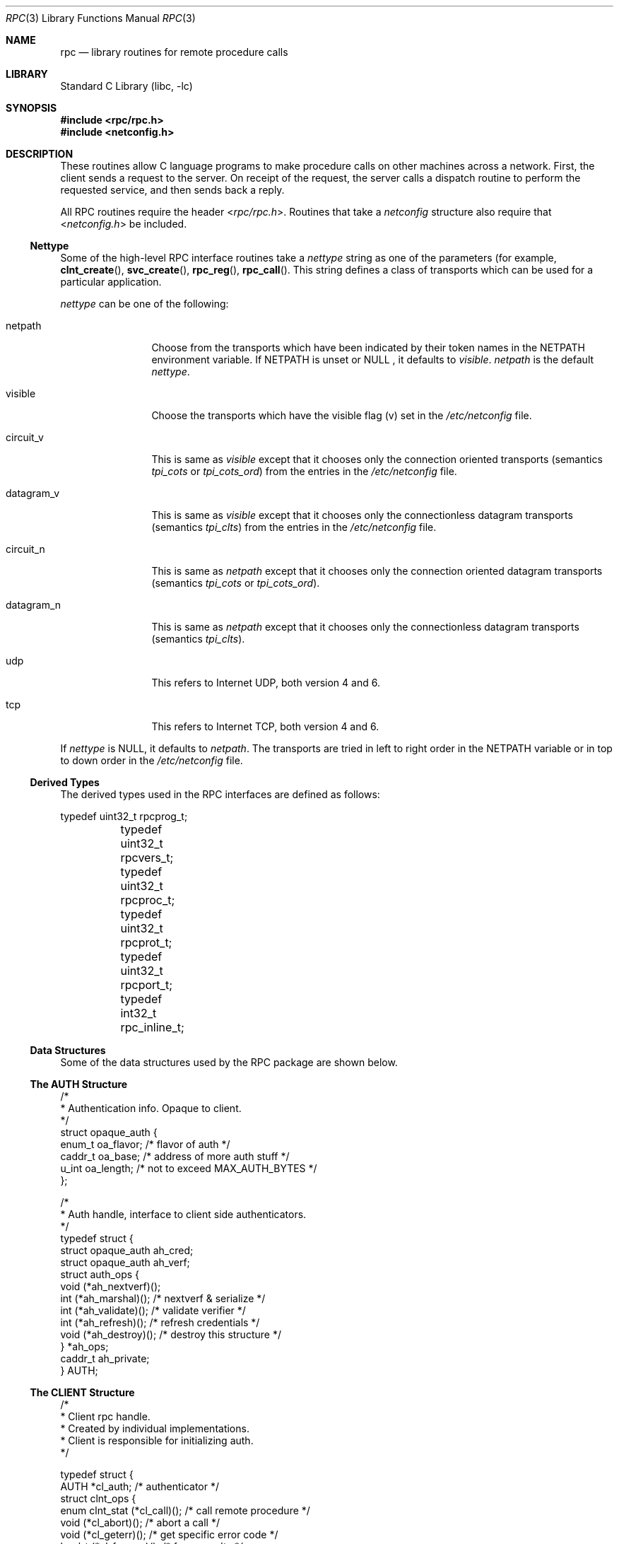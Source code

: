 .\" @(#)rpc.3n 1.31 93/08/31 SMI; from SVr4
.\" Copyright 1989 AT&T
.\"	$NetBSD: rpc.3,v 1.25 2017/07/03 21:32:49 wiz Exp $
.Dd May 7, 1993
.Dt RPC 3
.Os
.Sh NAME
.Nm rpc
.Nd library routines for remote procedure calls
.Sh LIBRARY
.Lb libc
.Sh SYNOPSIS
.In rpc/rpc.h
.In netconfig.h
.Sh DESCRIPTION
These
routines allow C language programs to make procedure
calls on other machines across a network.
First, the client sends a request to the server.
On receipt of the request, the server calls a dispatch routine
to perform the requested service, and then sends back a reply.
.Pp
All
RPC routines require the header
.In rpc/rpc.h .
Routines that take a
.Fa netconfig
structure also require that
.In netconfig.h
be included.
.Ss Nettype
Some of the high-level
RPC interface routines take a
.Fa nettype
string as one of the parameters
(for example,
.Fn clnt_create ,
.Fn svc_create ,
.Fn rpc_reg ,
.Fn rpc_call .
This string defines a class of transports which can be used
for a particular application.
.Pp
.Fa nettype
can be one of the following:
.Bl -tag -width datagram_v
.It netpath
Choose from the transports which have been
indicated by their token names in the
.Ev NETPATH
environment variable.
If
.Ev NETPATH
is unset or
.Dv NULL
, it defaults to
.Fa visible .
.Fa netpath
is the default
.Fa nettype .
.It visible
Choose the transports which have the visible flag (v)
set in the
.Pa /etc/netconfig
file.
.It circuit_v
This is same as
.Fa visible
except that it chooses only the connection oriented transports
(semantics
.Fa tpi_cots
or
.Fa tpi_cots_ord )
from the entries in the
.Pa /etc/netconfig
file.
.It datagram_v
This is same as
.Fa visible
except that it chooses only the connectionless datagram transports
(semantics
.Fa tpi_clts )
from the entries in the
.Pa /etc/netconfig
file.
.It circuit_n
This is same as
.Fa netpath
except that it chooses only the connection oriented datagram transports
(semantics
.Fa tpi_cots
or
.Fa tpi_cots_ord ) .
.It datagram_n
This is same as
.Fa netpath
except that it chooses only the connectionless datagram transports
(semantics
.Fa tpi_clts ) .
.It udp
This refers to Internet UDP, both version 4 and 6.
.It tcp
This refers to Internet TCP, both version 4 and 6.
.El
.Pp
If
.Fa nettype
is
.Dv NULL ,
it defaults to
.Fa netpath .
The transports are tried in left to right order in the
.Ev NETPATH
variable or in top to down order in the
.Pa /etc/netconfig
file.
.Ss Derived Types
The derived types used in the RPC interfaces are defined as follows:
.Bd -literal
	typedef uint32_t rpcprog_t;
	typedef uint32_t rpcvers_t;
	typedef uint32_t rpcproc_t;
	typedef uint32_t rpcprot_t;
	typedef uint32_t rpcport_t;
	typedef   int32_t rpc_inline_t;
.Ed
.Ss Data Structures
Some of the data structures used by the
RPC package are shown below.
.Ss The AUTH Structure
.Bd -literal
/*
 * Authentication info. Opaque to client.
 */
struct opaque_auth {
    enum_t    oa_flavor;    /* flavor of auth */
    caddr_t    oa_base;    /* address of more auth stuff */
    u_int    oa_length;    /* not to exceed MAX_AUTH_BYTES */
};

/*
 * Auth handle, interface to client side authenticators.
 */
typedef struct {
    struct    opaque_auth    ah_cred;
    struct    opaque_auth    ah_verf;
    struct auth_ops {
        void    (*ah_nextverf)(\|);
        int    (*ah_marshal)(\|);    /* nextverf & serialize */
        int    (*ah_validate)(\|);    /* validate verifier */
        int    (*ah_refresh)(\|);    /* refresh credentials */
        void    (*ah_destroy)(\|);    /* destroy this structure */
    } *ah_ops;
    caddr_t ah_private;
} AUTH;
.Ed
.Ss The CLIENT Structure
.Bd -literal
/*
 * Client rpc handle.
 * Created by individual implementations.
 * Client is responsible for initializing auth.
 */

typedef struct {
    AUTH    *cl_auth;    /* authenticator */
    struct clnt_ops {
        enum clnt_stat    (*cl_call)();    /* call remote procedure */
        void    (*cl_abort)();        /* abort a call */
        void    (*cl_geterr)();        /* get specific error code */
        bool_t    (*cl_freeres)();    /* frees results */
        void    (*cl_destroy)();    /* destroy this structure */
        bool_t    (*cl_control)();    /* the ioctl() of rpc */
    } *cl_ops;
    caddr_t    cl_private;    /* private stuff */
    char    *cl_netid;    /* network identifier */
    char    *cl_tp;        /* device name */
} CLIENT;
.Ed
.Ss The SVCXPRT structure
.Bd -literal
enum xprt_stat {
    XPRT_DIED,
    XPRT_MOREREQS,
    XPRT_IDLE
};

/*
 * Server side transport handle
 */
typedef struct {
    int    xp_fd;    /* file descriptor for the server handle */
    u_short    xp_port;    /* obsolete */
    const struct xp_ops {
        bool_t    (*xp_recv)();    /* receive incoming requests */
        enum xprt_stat    (*xp_stat)();    /* get transport status */
        bool_t    (*xp_getargs)();    /* get arguments */
        bool_t    (*xp_reply)();      /* send reply */
        bool_t    (*xp_freeargs)(); /* free mem allocated for args */
        void    (*xp_destroy)();    /* destroy this struct */
    } *xp_ops;
    int    xp_addrlen;    /* length of remote addr.  Obsolete */
    struct sockaddr_in    xp_raddr; /* Obsolete */
    const struct xp_ops2 {
        bool_t    (*xp_control)();    /* catch-all function */
    } *xp_ops2;
    char    *xp_tp;    /* transport provider device name */
    char    *xp_netid;    /* network identifier */
    struct netbuf    xp_ltaddr;    /* local transport address */
    struct netbuf    xp_rtaddr;    /* remote transport address */
    struct opaque_auth    xp_verf;    /* raw response verifier */
    caddr_t    xp_p1;    /* private: for use by svc ops */
    caddr_t    xp_p2;    /* private: for use by svc ops */
    caddr_t    xp_p3;    /* private: for use by svc lib */
    int    xp_type    /* transport type */
} SVCXPRT;
.Ed
.Ss The svc_req structure
.Bd -literal
struct svc_req {
    rpcprog_t    rq_prog;    /* service program number */
    rpcvers_t    rq_vers;    /* service protocol version */
    rpcproc_t    rq_proc;    /* the desired procedure */
    struct opaque_auth    rq_cred;    /* raw creds from the wire */
    caddr_t    rq_clntcred;    /* read only cooked cred */
    SVCXPRT    *rq_xprt;    /* associated transport */
};
.Ed
.Ss The XDR structure
.Bd -literal
/*
 * XDR operations.
 * XDR_ENCODE causes the type to be encoded into the stream.
 * XDR_DECODE causes the type to be extracted from the stream.
 * XDR_FREE can be used to release the space allocated by an XDR_DECODE
 * request.
 */
enum xdr_op {
    XDR_ENCODE=0,
    XDR_DECODE=1,
    XDR_FREE=2
};
/*
 * This is the number of bytes per unit of external data.
 */
#define BYTES_PER_XDR_UNIT    (4)
#define RNDUP(x)  ((((x) + BYTES_PER_XDR_UNIT - 1) /
                   BYTES_PER_XDR_UNIT) \e * BYTES_PER_XDR_UNIT)

/*
 * A xdrproc_t exists for each data type which is to be encoded or
 * decoded.  The second argument to the xdrproc_t is a pointer to
 * an opaque pointer.  The opaque pointer generally points to a
 * structure of the data type to be decoded.  If this points to 0,
 * then the type routines should allocate dynamic storage of the
 * appropriate size and return it.
 */
typedef  bool_t (*xdrproc_t)(XDR *, const void *);

/*
 * The XDR handle.
 * Contains operation which is being applied to the stream,
 * an operations vector for the particular implementation
 */
typedef struct {
    enum xdr_op    x_op;    /* operation; fast additional param */
    struct xdr_ops {
        bool_t    (*x_getlong)();    /* get a long from underlying stream */
        bool_t    (*x_putlong)();    /* put a long to underlying stream */
        bool_t    (*x_getbytes)(); /* get bytes from underlying stream */
        bool_t    (*x_putbytes)(); /* put bytes to underlying stream */
        u_int    (*x_getpostn)(); /* returns bytes off from beginning */
        bool_t    (*x_setpostn)(); /* lets you reposition the stream */
        long *    (*x_inline)();    /* buf quick ptr to buffered data */
        void    (*x_destroy)();    /* free privates of this xdr_stream */
    } *x_ops;
    caddr_t    x_public;    /* users' data */
    caddr_t    x_private;    /* pointer to private data */
    caddr_t    x_base;    /* private used for position info */
    int    x_handy;    /* extra private word */
} XDR;

/*
 * The netbuf structure. This structure is defined in <xti.h> on SysV
 * systems, but NetBSD does not use XTI.
 *
 * Usually, buf will point to a struct sockaddr, and len and maxlen
 * will contain the length and maximum length of that socket address,
 * respectively.
 */
struct netbuf {
	unsigned int maxlen;
	unsigned int len;
	void *buf;
};

/*
 * The format of the address and options arguments of the XTI t_bind call.
 * Only provided for compatibility, it should not be used other than
 * as an argument to svc_tli_create().
 */

struct t_bind {
	struct netbuf   addr;
	unsigned int    qlen;
};
.Ed
.Ss Index to Routines
The following table lists RPC routines and the manual reference
pages on which they are described:
.Bl -column "authunix_create_default()" "rpc_clnt_create(3)"
.It Em "RPC Routine" Ta Em "Manual Reference Page"
.Pp
.It Fn auth_destroy Ta Xr rpc_clnt_auth 3
.It Fn authdes_create Ta Xr rpc_soc 3
.It Fn authnone_create Ta Xr rpc_clnt_auth 3
.It Fn authsys_create Ta Xr rpc_clnt_auth 3
.It Fn authsys_create_default Ta Xr rpc_clnt_auth 3
.It Fn authunix_create Ta Xr rpc_soc 3
.It Fn authunix_create_default Ta Xr rpc_soc 3
.It Fn callrpc Ta Xr rpc_soc 3
.It Fn clnt_broadcast Ta Xr rpc_soc 3
.It Fn clnt_call Ta Xr rpc_clnt_calls 3
.It Fn clnt_control Ta Xr rpc_clnt_create 3
.It Fn clnt_create Ta Xr rpc_clnt_create 3
.It Fn clnt_destroy Ta Xr rpc_clnt_create 3
.It Fn clnt_dg_create Ta Xr rpc_clnt_create 3
.It Fn clnt_freeres Ta Xr rpc_clnt_calls 3
.It Fn clnt_geterr Ta Xr rpc_clnt_calls 3
.It Fn clnt_pcreateerror Ta Xr rpc_clnt_create 3
.It Fn clnt_perrno Ta Xr rpc_clnt_calls 3
.It Fn clnt_perror Ta Xr rpc_clnt_calls 3
.It Fn clnt_raw_create Ta Xr rpc_clnt_create 3
.It Fn clnt_spcreateerror Ta Xr rpc_clnt_create 3
.It Fn clnt_sperrno Ta Xr rpc_clnt_calls 3
.It Fn clnt_sperror Ta Xr rpc_clnt_calls 3
.It Fn clnt_tli_create Ta Xr rpc_clnt_create 3
.It Fn clnt_tp_create Ta Xr rpc_clnt_create 3
.It Fn clnt_udpcreate Ta Xr rpc_soc 3
.It Fn clnt_vc_create Ta Xr rpc_clnt_create 3
.It Fn clntraw_create Ta Xr rpc_soc 3
.It Fn clnttcp_create Ta Xr rpc_soc 3
.It Fn clntudp_bufcreate Ta Xr rpc_soc 3
.It Fn get_myaddress Ta Xr rpc_soc 3
.It Fn pmap_getmaps Ta Xr rpc_soc 3
.It Fn pmap_getport Ta Xr rpc_soc 3
.It Fn pmap_rmtcall Ta Xr rpc_soc 3
.It Fn pmap_set Ta Xr rpc_soc 3
.It Fn pmap_unset Ta Xr rpc_soc 3
.It Fn registerrpc Ta Xr rpc_soc 3
.It Fn rpc_broadcast Ta Xr rpc_clnt_calls 3
.It Fn rpc_broadcast_exp Ta Xr rpc_clnt_calls 3
.It Fn rpc_call Ta Xr rpc_clnt_calls 3
.It Fn rpc_reg Ta Xr rpc_svc_calls 3
.It Fn svc_create Ta Xr rpc_svc_create 3
.It Fn svc_destroy Ta Xr rpc_svc_create 3
.It Fn svc_dg_create Ta Xr rpc_svc_create 3
.It Fn svc_dg_enablecache Ta Xr rpc_svc_calls 3
.It Fn svc_fd_create Ta Xr rpc_svc_create 3
.It Fn svc_fds Ta Xr rpc_soc 3
.It Fn svc_freeargs Ta Xr rpc_svc_reg 3
.It Fn svc_getargs Ta Xr rpc_svc_reg 3
.It Fn svc_getcaller Ta Xr rpc_soc 3
.It Fn svc_getreq Ta Xr rpc_soc 3
.It Fn svc_getreqset Ta Xr rpc_svc_calls 3
.It Fn svc_getrpccaller Ta Xr rpc_svc_calls 3
.It Fn svc_kerb_reg Ta Xr kerberos_rpc 3
.It Fn svc_raw_create Ta Xr rpc_svc_create 3
.It Fn svc_reg Ta Xr rpc_svc_calls 3
.It Fn svc_register Ta Xr rpc_soc 3
.It Fn svc_run Ta Xr rpc_svc_reg 3
.It Fn svc_sendreply Ta Xr rpc_svc_reg 3
.It Fn svc_tli_create Ta Xr rpc_svc_create 3
.It Fn svc_tp_create Ta Xr rpc_svc_create 3
.It Fn svc_unreg Ta Xr rpc_svc_calls 3
.It Fn svc_unregister Ta  Xr rpc_soc 3
.It Fn svc_vc_create Ta Xr rpc_svc_create 3
.It Fn svcerr_auth Ta Xr rpc_svc_err 3
.It Fn svcerr_decode Ta Xr rpc_svc_err 3
.It Fn svcerr_noproc Ta Xr rpc_svc_err 3
.It Fn svcerr_noprog Ta Xr rpc_svc_err 3
.It Fn svcerr_progvers Ta Xr rpc_svc_err 3
.It Fn svcerr_systemerr Ta Xr rpc_svc_err 3
.It Fn svcerr_weakauth Ta Xr rpc_svc_err 3
.It Fn svcfd_create Ta Xr rpc_soc 3
.It Fn svcraw_create Ta Xr rpc_soc 3
.It Fn svctcp_create Ta Xr rpc_soc 3
.It Fn svcudp_bufcreate Ta Xr rpc_soc 3
.It Fn svcudp_create Ta Xr rpc_soc 3
.It Fn xdr_accepted_reply Ta Xr rpc_xdr 3
.It Fn xdr_authsys_parms Ta Xr rpc_xdr 3
.It Fn xdr_authunix_parms Ta Xr rpc_soc 3
.It Fn xdr_callhdr Ta Xr rpc_xdr 3
.It Fn xdr_callmsg Ta Xr rpc_xdr 3
.It Fn xdr_opaque_auth Ta Xr rpc_xdr 3
.It Fn xdr_rejected_reply Ta Xr rpc_xdr 3
.It Fn xdr_replymsg Ta Xr rpc_xdr 3
.It Fn xprt_register Ta Xr rpc_svc_calls 3
.It Fn xprt_unregister Ta Xr rpc_svc_calls 3
.El
.Sh FILES
.Pa /etc/netconfig
.Sh SEE ALSO
.Xr getnetconfig 3 ,
.Xr getnetpath 3 ,
.Xr rpc_clnt_auth 3 ,
.Xr rpc_clnt_calls 3 ,
.Xr rpc_clnt_create 3 ,
.Xr rpc_svc_calls 3 ,
.Xr rpc_svc_create 3 ,
.Xr rpc_svc_err 3 ,
.Xr rpc_svc_reg 3 ,
.Xr rpc_xdr 3 ,
.Xr rpcbind 3 ,
.Xr xdr 3 ,
.Xr netconfig 5
